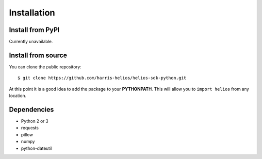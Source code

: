 Installation
============

Install from PyPI
-----------------
Currently unavailable.

Install from source
-------------------

You can clone the public repository::

$ git clone https://github.com/harris-helios/helios-sdk-python.git
    
At this point it is a good idea to add the package to your **PYTHONPATH**.
This will allow you to ``import helios`` from any location.

Dependencies
------------
* Python 2 or 3
* requests
* pillow
* numpy
* python-dateutil